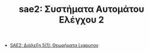#+TITLE: sae2: Συστήματα Αυτομάτου Ελέγχου 2
- [[file:lec_SAE2_20230317.org][SAE2: Διάλεξη 5(1): Θεωρήματα Lyapunov]]
